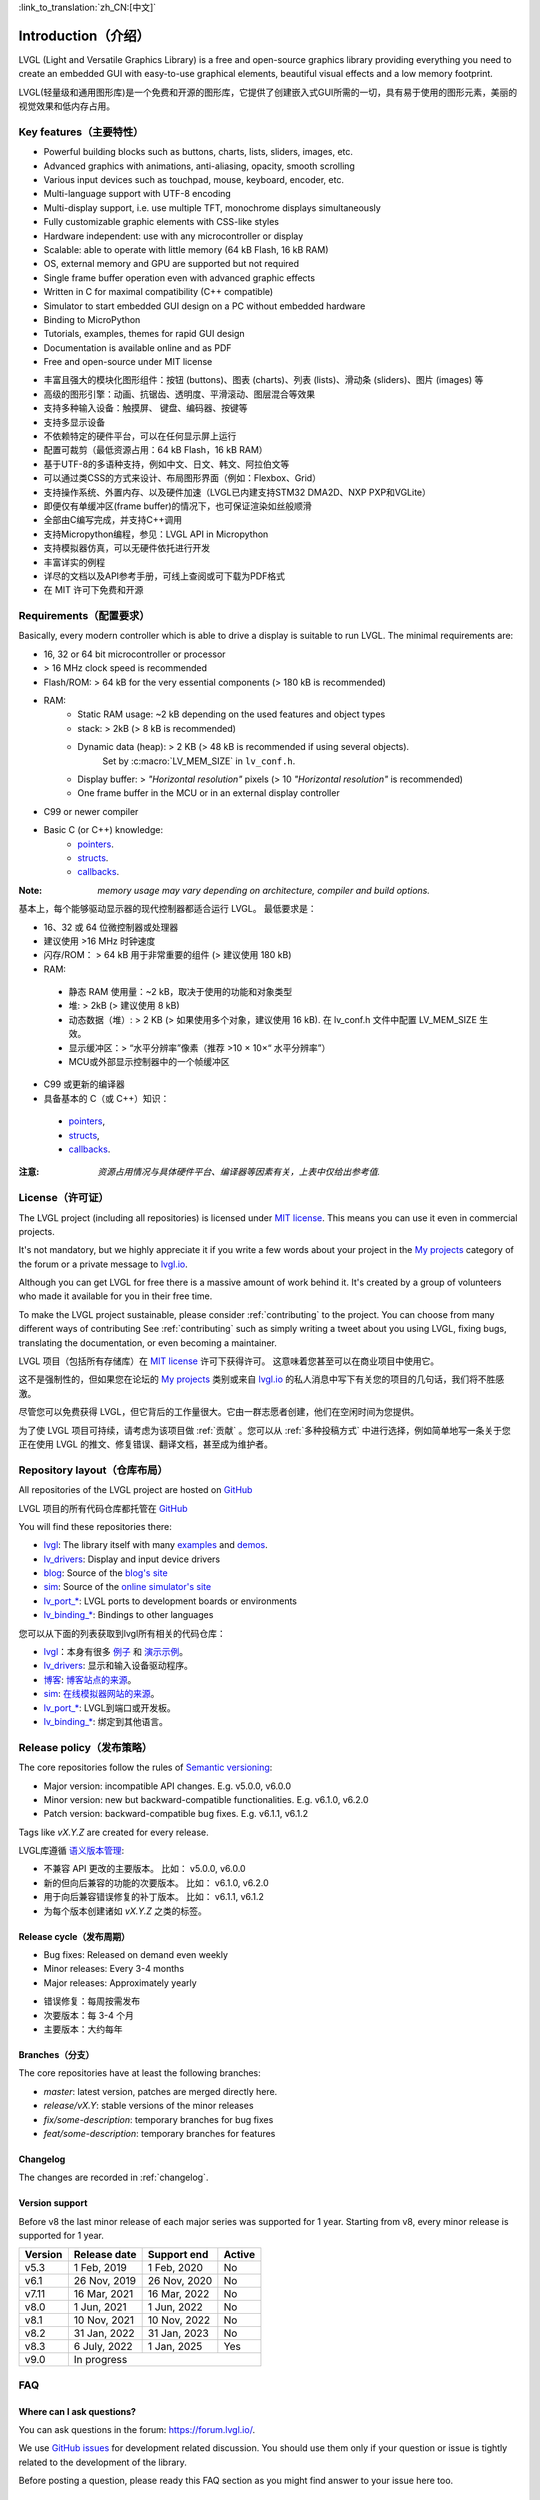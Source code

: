 .. _introduction:

:link_to_translation:`zh_CN:[中文]`

====================
Introduction（介绍）
====================

.. raw:: html

   <details>
     <summary>显示原文</summary>

LVGL (Light and Versatile Graphics Library) is a free and open-source graphics library providing everything you need to create an embedded GUI with easy-to-use graphical elements, beautiful visual effects and a low memory footprint.

.. raw:: html

   </details>
   <br>


LVGL(轻量级和通用图形库)是一个免费和开源的图形库，它提供了创建嵌入式GUI所需的一切，具有易于使用的图形元素，美丽的视觉效果和低内存占用。


Key features（主要特性）
-----------------------

.. raw:: html

   <details>
     <summary>显示原文</summary>

- Powerful building blocks such as buttons, charts, lists, sliders, images, etc.
- Advanced graphics with animations, anti-aliasing, opacity, smooth scrolling
- Various input devices such as touchpad, mouse, keyboard, encoder, etc.
- Multi-language support with UTF-8 encoding
- Multi-display support, i.e. use multiple TFT, monochrome displays simultaneously
- Fully customizable graphic elements with CSS-like styles
- Hardware independent: use with any microcontroller or display
- Scalable: able to operate with little memory (64 kB Flash, 16 kB RAM)
- OS, external memory and GPU are supported but not required
- Single frame buffer operation even with advanced graphic effects
- Written in C for maximal compatibility (C++ compatible)
- Simulator to start embedded GUI design on a PC without embedded hardware
- Binding to MicroPython
- Tutorials, examples, themes for rapid GUI design
- Documentation is available online and as PDF
- Free and open-source under MIT license

.. raw:: html

   </details>
   <br>


- 丰富且强大的模块化图形组件：按钮 (buttons)、图表 (charts)、列表 (lists)、滑动条 (sliders)、图片 (images) 等
- 高级的图形引擎：动画、抗锯齿、透明度、平滑滚动、图层混合等效果
- 支持多种输入设备：触摸屏、 键盘、编码器、按键等
- 支持多显示设备
- 不依赖特定的硬件平台，可以在任何显示屏上运行
- 配置可裁剪（最低资源占用：64 kB Flash，16 kB RAM）
- 基于UTF-8的多语种支持，例如中文、日文、韩文、阿拉伯文等
- 可以通过类CSS的方式来设计、布局图形界面（例如：Flexbox、Grid）
- 支持操作系统、外置内存、以及硬件加速（LVGL已内建支持STM32 DMA2D、NXP PXP和VGLite）
- 即便仅有单缓冲区(frame buffer)的情况下，也可保证渲染如丝般顺滑
- 全部由C编写完成，并支持C++调用
- 支持Micropython编程，参见：LVGL API in Micropython
- 支持模拟器仿真，可以无硬件依托进行开发
- 丰富详实的例程
- 详尽的文档以及API参考手册，可线上查阅或可下载为PDF格式
- 在 MIT 许可下免费和开源


.. _requirements:

Requirements（配置要求）
-----------------------

.. raw:: html

   <details>
     <summary>显示原文</summary>


Basically, every modern controller which is able to drive a display is suitable to run LVGL. The minimal requirements are:

* 16, 32 or 64 bit microcontroller or processor
* > 16 MHz clock speed is recommended
* Flash/ROM: > 64 kB for the very essential components (> 180 kB is recommended)
* RAM:
    * Static RAM usage: ~2 kB depending on the used features and object types
    * stack: > 2kB (> 8 kB is recommended)
    * Dynamic data (heap): > 2 KB (> 48 kB is recommended if using several objects).
        Set by :c:macro:`LV_MEM_SIZE` in ``lv_conf.h``.
    * Display buffer:  > *"Horizontal resolution"* pixels (> 10 *"Horizontal resolution"* is recommended)
    * One frame buffer in the MCU or in an external display controller
* C99 or newer compiler
* Basic C (or C++) knowledge:
    * `pointers <https://www.tutorialspoint.com/cprogramming/c_pointers.htm>`_.
    * `structs <https://www.tutorialspoint.com/cprogramming/c_structures.htm>`_.
    * `callbacks <https://www.geeksforgeeks.org/callbacks-in-c/>`_.



:Note: *memory usage may vary depending on architecture, compiler and build options.*

.. raw:: html

   </details>
   <br>


基本上，每个能够驱动显示器的现代控制器都适合运行 LVGL。 最低要求是：

- 16、32 或 64 位微控制器或处理器
- 建议使用 >16 MHz 时钟速度
- 闪存/ROM： > 64 kB 用于非常重要的组件 (> 建议使用 180 kB)
- RAM:
 - 静态 RAM 使用量：~2 kB，取决于使用的功能和对象类型
 - 堆: > 2kB (> 建议使用 8 kB)
 - 动态数据（堆）: > 2 KB (> 如果使用多个对象，建议使用 16 kB). 在 lv_conf.h 文件中配置 LV_MEM_SIZE 生效。
 - 显示缓冲区：> “水平分辨率”像素（推荐 >10 × 10×“ 水平分辨率”）
 - MCU或外部显示控制器中的一个帧缓冲区
- C99 或更新的编译器
- 具备基本的 C（或 C++）知识：
 - `pointers <https://www.tutorialspoint.com/cprogramming/c_pointers.htm>`_,
 - `structs <https://www.tutorialspoint.com/cprogramming/c_structures.htm>`_, 
 - `callbacks <https://www.geeksforgeeks.org/callbacks-in-c/>`_.
:注意: *资源占用情况与具体硬件平台、编译器等因素有关，上表中仅给出参考值.*


License（许可证）
----------------

.. raw:: html

   <details>
     <summary>显示原文</summary>

The LVGL project (including all repositories) is licensed under `MIT license <https://github.com/lvgl/lvgl/blob/master/LICENCE.txt>`_.
This means you can use it even in commercial projects.

It's not mandatory, but we highly appreciate it if you write a few words about your project in the `My projects <https://forum.lvgl.io/c/my-projects/10>`_ category of the forum or a private message to `lvgl.io <https://lvgl.io/#contact>`_.

Although you can get LVGL for free there is a massive amount of work behind it. It's created by a group of volunteers who made it available for you in their free time.

To make the LVGL project sustainable, please consider :ref:`contributing` to the project.
You can choose from many different ways of contributing See :ref:`contributing` such as simply writing a tweet about you using LVGL, fixing bugs, translating the documentation, or even becoming a maintainer.

.. raw:: html

   </details>
   <br>


LVGL 项目（包括所有存储库）在 `MIT license <https://github.com/lvgl/lvgl/blob/master/LICENCE.txt>`_ 许可下获得许可。 这意味着您甚至可以在商业项目中使用它。

这不是强制性的，但如果您在论坛的 `My projects <https://forum.lvgl.io/c/my-projects/10>`_ 类别或来自 `lvgl.io <https://lvgl.io/#contact>`_ 的私人消息中写下有关您的项目的几句话，我们将不胜感激。

尽管您可以免费获得 LVGL，但它背后的工作量很大。它由一群志愿者创建，他们在空闲时间为您提供。

为了使 LVGL 项目可持续，请考虑为该项目做 :ref:`贡献` 。您可以从 :ref:`多种投稿方式` 中进行选择，例如简单地写一条关于您正在使用 LVGL 的推文、修复错误、翻译文档，甚至成为维护者。


Repository layout（仓库布局）
----------------------------

.. raw:: html

   <details>
     <summary>显示原文</summary>

All repositories of the LVGL project are hosted on `GitHub <https://github.com/lvgl>`_

.. raw:: html

   </details>
   <br>


LVGL 项目的所有代码仓库都托管在 `GitHub <https://github.com/lvgl>`_


.. raw:: html

   <details>
     <summary>显示原文</summary>

You will find these repositories there:

* `lvgl <https://github.com/lvgl/lvgl>`_: The library itself with many `examples <https://github.com/lvgl/lvgl/blob/master/examples/>`_ and `demos <https://github.com/lvgl/lvgl/blob/master/demos/>`_.
* `lv_drivers <https://github.com/lvgl/lv_drivers>`_: Display and input device drivers
* `blog <https://github.com/lvgl/blog>`_: Source of the `blog's site <https://blog.lvgl.io>`_
* `sim <https://github.com/lvgl/sim>`_: Source of the `online simulator's site <https://sim.lvgl.io>`_
* `lv_port_* <https://github.com/lvgl?q=lv_port&type=&language=>`_: LVGL ports to development boards or environments
* `lv_binding_* <https://github.com/lvgl?q=lv_binding&type=&language=l>`_: Bindings to other languages

.. raw:: html

   </details>
   <br>


您可以从下面的列表获取到lvgl所有相关的代码仓库：

- `lvgl <https://github.com/lvgl/lvgl>`_：本身有很多 `例子 <https://github.com/lvgl/lvgl/blob/master/examples/>`_ 和  `演示示例 <https://github.com/lvgl/lvgl/blob/master/demos/>`_。

- `lv_drivers <https://github.com/lvgl/lv_drivers>`_: 显示和输入设备驱动程序。

- `博客 <https://github.com/lvgl/blog>`_: `博客站点的来源 <https://blog.lvgl.io>`_。

- `sim <https://github.com/lvgl/sim>`_:  `在线模拟器网站的来源 <https://sim.lvgl.io>`_。

- `lv_port_* <https://github.com/lvgl?q=lv_port&type=&language=>`_: LVGL到端口或开发板。

- `lv_binding_* <https://github.com/lvgl?q=lv_binding&type=&language=l>`_: 绑定到其他语言。


Release policy（发布策略）
-------------------------

.. raw:: html

   <details>
     <summary>显示原文</summary>

The core repositories follow the rules of `Semantic versioning <https://semver.org/>`_:

* Major version: incompatible API changes. E.g. v5.0.0, v6.0.0
* Minor version: new but backward-compatible functionalities. E.g. v6.1.0, v6.2.0
* Patch version: backward-compatible bug fixes. E.g. v6.1.1, v6.1.2

Tags like `vX.Y.Z` are created for every release.

.. raw:: html

   </details>
   <br>


LVGL库遵循 `语义版本管理 <https://semver.org/>`_:

- 不兼容 API 更改的主要版本。 比如： v5.0.0, v6.0.0

- 新的但向后兼容的功能的次要版本。 比如： v6.1.0, v6.2.0

- 用于向后兼容错误修复的补丁版本。 比如： v6.1.1, v6.1.2

- 为每个版本创建诸如 `vX.Y.Z` 之类的标签。


Release cycle（发布周期）
^^^^^^^^^^^^^^^^^^^^^^^^

.. raw:: html

   <details>
     <summary>显示原文</summary>

* Bug fixes: Released on demand even weekly
* Minor releases: Every 3-4 months
* Major releases: Approximately yearly

.. raw:: html

   </details>
   <br>


- 错误修复：每周按需发布

- 次要版本：每 3-4 个月

- 主要版本：大约每年


Branches（分支）
^^^^^^^^^^^^^^^^

.. raw:: html

   <details>
     <summary>显示原文</summary>

The core repositories have at least the following branches:

* `master`: latest version, patches are merged directly here.
* `release/vX.Y`: stable versions of the minor releases
* `fix/some-description`: temporary branches for bug fixes
* `feat/some-description`: temporary branches for features

.. raw:: html

   </details>
   <br>


Changelog
^^^^^^^^^

The changes are recorded in :ref:`changelog`.

Version support
^^^^^^^^^^^^^^^

Before v8 the last minor release of each major series was supported for 1 year.
Starting from v8, every minor release is supported for 1 year.


+---------+--------------+--------------+--------+
| Version | Release date | Support end  | Active |
+=========+==============+==============+========+
|v5.3     | 1 Feb, 2019  | 1 Feb, 2020  | No     |
+---------+--------------+--------------+--------+
|v6.1     | 26 Nov, 2019 | 26 Nov, 2020 | No     |
+---------+--------------+--------------+--------+
|v7.11    | 16 Mar, 2021 | 16 Mar, 2022 | No     |
+---------+--------------+--------------+--------+
|v8.0     | 1 Jun, 2021  | 1 Jun, 2022  | No     |
+---------+--------------+--------------+--------+
|v8.1     | 10 Nov, 2021 | 10 Nov, 2022 | No     |
+---------+--------------+--------------+--------+
|v8.2     | 31 Jan, 2022 | 31 Jan, 2023 | No     |
+---------+--------------+--------------+--------+
|v8.3     | 6 July, 2022 | 1 Jan, 2025  | Yes    |
+---------+--------------+--------------+--------+
|v9.0     |In progress                           |
+---------+--------------------------------------+


FAQ
---

Where can I ask questions?
^^^^^^^^^^^^^^^^^^^^^^^^^^

You can ask questions in the forum: `https://forum.lvgl.io/ <https://forum.lvgl.io/>`_.

We use `GitHub issues <https://github.com/lvgl/lvgl/issues>`_ for development related discussion.
You should use them only if your question or issue is tightly related to the development of the library.

Before posting a question, please ready this FAQ section as you might find answer to your issue here too.


Is my MCU/hardware supported?
^^^^^^^^^^^^^^^^^^^^^^^^^^^^^

Every MCU which is capable of driving a display via parallel port, SPI, RGB interface or anything else and fulfills the :ref:`requirements` is supported by LVGL.

This includes:

* "Common" MCUs like STM32F, STM32H, NXP Kinetis, LPC, iMX, dsPIC33, PIC32, SWM341 etc.
* Bluetooth, GSM, Wi-Fi modules like Nordic NRF, Espressif ESP32 and Raspberry Pi Pico W
* Linux with frame buffer device such as /dev/fb0. This includes Single-board computers like the Raspberry Pi
* Anything else with a strong enough MCU and a peripheral to drive a display


Is my display supported?
^^^^^^^^^^^^^^^^^^^^^^^^

LVGL needs just one simple driver function to copy an array of pixels into a given area of the display.
If you can do this with your display then you can use it with LVGL.

Some examples of the supported display types:

* TFTs with 16 or 24 bit color depth
* Monitors with an HDMI port
* Small monochrome displays
* Gray-scale displays
* even LED matrices
* or any other display where you can control the color/state of the pixels

See the :ref:`display_interface` section to learn more.


LVGL doesn't start, randomly crashes or nothing is drawn on the display. What can be the problem?
^^^^^^^^^^^^^^^^^^^^^^^^^^^^^^^^^^^^^^^^^^^^^^^^^^^^^^^^^^^^^^^^^^^^^^^^^^^^^^^^^^^^^^^^^^^^^^^^^

* Try increasing :c:macro:`LV_MEM_SIZE`.
* Be sure :cpp:type:`lv_display_t`, :cpp:type:`lv_indev_t` and :cpp:type:`lv_fs_drv_t` are global or `static`.
* Be sure your display works without LVGL. E.g. paint it to red on start up.
* Enable :ref:`logging`
* Enable asserts in ``lv_conf.h`` (`LV_USE_ASSERT_...`)
* If you use an RTOS
   * increase the stack size of the task which calls :cpp:func:`lv_timer_handler`
   * Be sure you used a mutex as described here: :ref:`os_interrupt`


My display driver is not called. What have I missed?
^^^^^^^^^^^^^^^^^^^^^^^^^^^^^^^^^^^^^^^^^^^^^^^^^^^^

Be sure you are calling :cpp:expr:`lv_tick_inc(x)` in an interrupt and :cpp:func:`lv_timer_handler` in your main ``while(1)``.

Learn more in the :ref:`tick` and :ref:`timer` sections.


Why is the display driver called only once? Only the upper part of the display is refreshed.
^^^^^^^^^^^^^^^^^^^^^^^^^^^^^^^^^^^^^^^^^^^^^^^^^^^^^^^^^^^^^^^^^^^^^^^^^^^^^^^^^^^^^^^^^^^^

Be sure you are calling :cpp:expr:`lv_display_flush_ready(drv)` at the end of your "*display flush callback*".


Why do I see only garbage on the screen?
^^^^^^^^^^^^^^^^^^^^^^^^^^^^^^^^^^^^^^^^

Probably there a bug in your display driver. Try the following code without using LVGL. You should see a square with red-blue gradient.

.. code-block:: c

    #define BUF_W 20
    #define BUF_H 10

    lv_color_t buf[BUF_W * BUF_H];
    lv_color_t * buf_p = buf;
    uint16_t x, y;
    for(y = 0; y < BUF_H; y++) {
        lv_color_t c = lv_color_mix(LV_COLOR_BLUE, LV_COLOR_RED, (y * 255) / BUF_H);
        for(x = 0; x < BUF_W; x++){
            (*buf_p) =  c;
            buf_p++;
        }
    }

    lv_area_t a;
    a.x1 = 10;
    a.y1 = 40;
    a.x2 = a.x1 + BUF_W - 1;
    a.y2 = a.y1 + BUF_H - 1;
    my_flush_cb(NULL, &a, buf);


Why do I see nonsense colors on the screen?
^^^^^^^^^^^^^^^^^^^^^^^^^^^^^^^^^^^^^^^^^^^

Probably LVGL's color format is not compatible with your display's color format. Check :c:macro:`LV_COLOR_DEPTH` in *lv_conf.h*.


How to speed up my UI?
^^^^^^^^^^^^^^^^^^^^^^

- Turn on compiler optimization and enable cache if your MCU has it
- Increase the size of the display buffer
- Use two display buffers and flush the buffer with DMA (or similar peripheral) in the background
- Increase the clock speed of the SPI or parallel port if you use them to drive the display
- If your display has an SPI port consider changing to a model with a parallel interface because it has much higher throughput
- Keep the display buffer in internal RAM (not in external SRAM) because LVGL uses it a lot and it should have a fast access time


How to reduce flash/ROM usage?
^^^^^^^^^^^^^^^^^^^^^^^^^^^^^^

You can disable all the unused features (such as animations, file system, GPU etc.) and object types in *lv_conf.h*.

If you are using GCC/CLANG you can add `-fdata-sections -ffunction-sections` compiler flags and `--gc-sections` linker flag to remove unused functions and variables from the final binary. If possible, add the `-flto` compiler flag to enable link-time-optimisation together with `-Os` for GCC or `-Oz` for CLANG.


How to reduce the RAM usage
^^^^^^^^^^^^^^^^^^^^^^^^^^^

* Lower the size of the *Display buffer*
* Reduce :c:macro:`LV_MEM_SIZE` in *lv_conf.h*. This memory is used when you create objects like buttons, labels, etc.
* To work with lower :c:macro:`LV_MEM_SIZE` you can create objects only when required and delete them when they are not needed anymore


How to work with an operating system?
^^^^^^^^^^^^^^^^^^^^^^^^^^^^^^^^^^^^^

To work with an operating system where tasks can interrupt each other (preemptively) you should protect LVGL related function calls with a mutex.
See the :ref:`os_interrupt` section to learn more.
